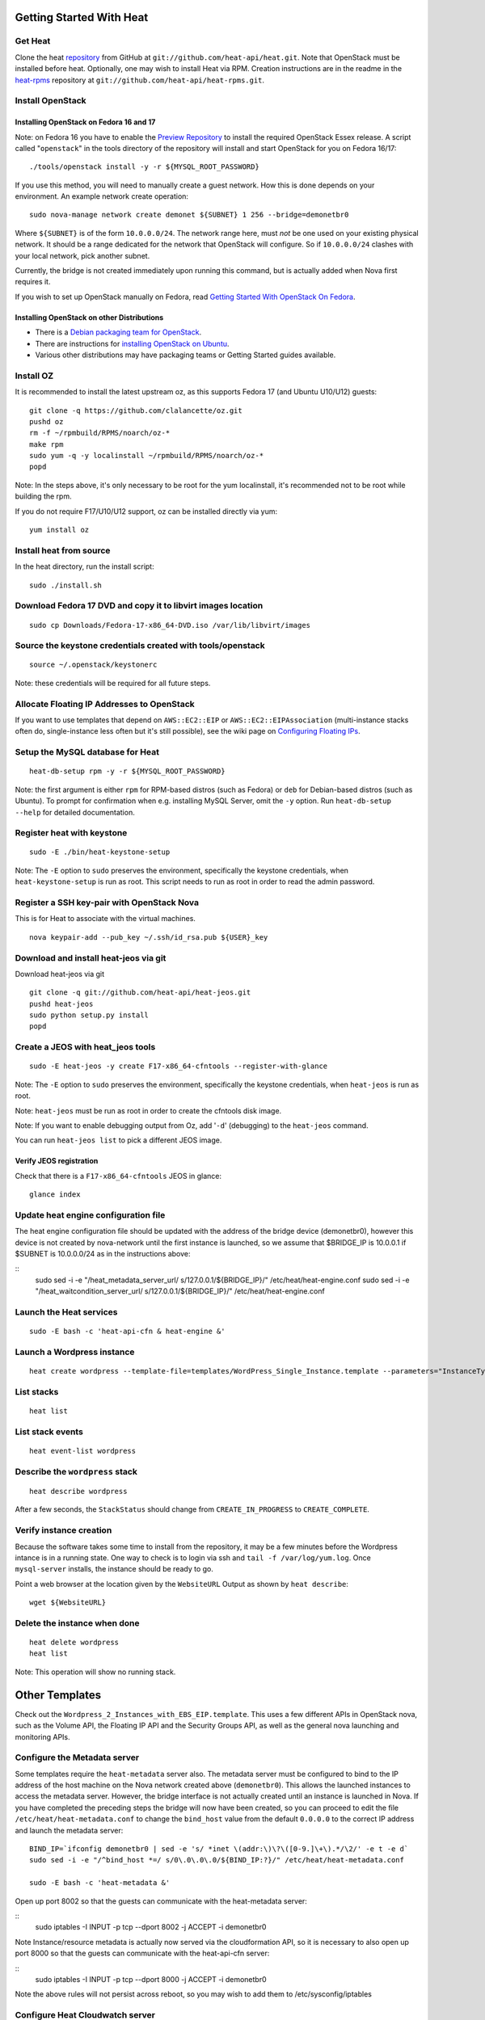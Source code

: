 Getting Started With Heat
=========================

..
  This file is a ReStructuredText document, but can be converted to a script
  using the accompanying rst2script.sed script. Any blocks that are indented by
  4 spaces (including comment blocks) will appear in the script. To document
  code that should not appear in the script, use an indent of less than 4
  spaces. (Using a Quoted instead of Indented Literal block also works.)
  To include code in the script that should not appear in the output, make it
  a comment block.

..
    #!/bin/bash
    
    # Exit on error
    set -e

Get Heat
--------

Clone the heat repository_ from GitHub at ``git://github.com/heat-api/heat.git``. Note that OpenStack must be installed before heat.
Optionally, one may wish to install Heat via RPM. Creation instructions are in the readme in the heat-rpms_ repository at ``git://github.com/heat-api/heat-rpms.git``.

.. _repository: https://github.com/heat-api/heat
.. _heat-rpms: https://github.com/heat-api/heat-rpms

Install OpenStack
-----------------

Installing OpenStack on Fedora 16 and 17
~~~~~~~~~~~~~~~~~~~~~~~~~~~~~~~~~~~~~~~~

Note: on Fedora 16 you have to enable the `Preview Repository`_ to install the required OpenStack Essex release.
A script called "``openstack``" in the tools directory of the repository will install and start OpenStack for you on Fedora 16/17::

    ./tools/openstack install -y -r ${MYSQL_ROOT_PASSWORD}

If you use this method, you will need to manually create a guest network.  How this is done depends on your environment.  An example network create operation:

..
    SUBNET=10.0.0.0/24

::

    sudo nova-manage network create demonet ${SUBNET} 1 256 --bridge=demonetbr0

Where ``${SUBNET}`` is of the form ``10.0.0.0/24``. The network range here, must *not* be one used on your existing physical network. It should be a range dedicated for the network that OpenStack will configure. So if ``10.0.0.0/24`` clashes with your local network, pick another subnet.

Currently, the bridge is not created immediately upon running this command, but is actually added when Nova first requires it.

If you wish to set up OpenStack manually on Fedora, read `Getting Started With OpenStack On Fedora`_.

.. _Getting Started With OpenStack on Fedora: http://fedoraproject.org/wiki/Getting_started_with_OpenStack_on_Fedora_17
.. _Preview Repository: http://fedoraproject.org/wiki/OpenStack#Preview_repository

Installing OpenStack on other Distributions
~~~~~~~~~~~~~~~~~~~~~~~~~~~~~~~~~~~~~~~~~~~

* There is a `Debian packaging team for OpenStack`_.
* There are instructions for `installing OpenStack on Ubuntu`_.
* Various other distributions may have packaging teams or Getting Started guides available.

.. _Debian packaging team for OpenStack: http://wiki.openstack.org/Packaging/Debian
.. _installing OpenStack on Ubuntu: http://docs.openstack.org/bexar/openstack-compute/admin/content/ch03s02.html


Install OZ
----------

It is recommended to install the latest upstream oz, as this supports Fedora 17 (and Ubuntu U10/U12) guests::

    git clone -q https://github.com/clalancette/oz.git
    pushd oz
    rm -f ~/rpmbuild/RPMS/noarch/oz-*
    make rpm
    sudo yum -q -y localinstall ~/rpmbuild/RPMS/noarch/oz-*
    popd

Note: In the steps above, it's only necessary to be root for the yum localinstall, it's recommended not to be root while building the rpm.

If you do not require F17/U10/U12 support, oz can be installed directly via yum::

  yum install oz

Install heat from source
------------------------

In the heat directory, run the install script::

    sudo ./install.sh

Download Fedora 17 DVD and copy it to libvirt images location
-------------------------------------------------------------

::

  sudo cp Downloads/Fedora-17-x86_64-DVD.iso /var/lib/libvirt/images

Source the keystone credentials created with tools/openstack
------------------------------------------------------------

::

    source ~/.openstack/keystonerc

Note: these credentials will be required for all future steps.

Allocate Floating IP Addresses to OpenStack
-------------------------------------------

If you want to use templates that depend on ``AWS::EC2::EIP`` or ``AWS::EC2::EIPAssociation`` (multi-instance stacks often do, single-instance less often but it's still possible), see the wiki page on `Configuring Floating IPs`_.

.. _Configuring Floating IPs: https://github.com/heat-api/heat/wiki/Configuring-Floating-IPs

Setup the MySQL database for Heat
---------------------------------

::

    heat-db-setup rpm -y -r ${MYSQL_ROOT_PASSWORD}

Note: the first argument is either ``rpm`` for RPM-based distros (such as Fedora) or ``deb`` for Debian-based distros (such as Ubuntu). To prompt for confirmation when e.g. installing MySQL Server, omit the ``-y`` option. Run ``heat-db-setup --help`` for detailed documentation.

Register heat with keystone
---------------------------

::

    sudo -E ./bin/heat-keystone-setup

Note: The ``-E`` option to ``sudo`` preserves the environment, specifically the keystone credentials, when ``heat-keystone-setup`` is run as root. This script needs to run as root in order to read the admin password.

Register a SSH key-pair with OpenStack Nova
-------------------------------------------

This is for Heat to associate with the virtual machines.

::

    nova keypair-add --pub_key ~/.ssh/id_rsa.pub ${USER}_key


Download and install heat-jeos via git
--------------------------------------
Download heat-jeos via git

::

    git clone -q git://github.com/heat-api/heat-jeos.git
    pushd heat-jeos
    sudo python setup.py install
    popd

Create a JEOS with heat_jeos tools
----------------------------------
::

    sudo -E heat-jeos -y create F17-x86_64-cfntools --register-with-glance

Note: The ``-E`` option to ``sudo`` preserves the environment, specifically the keystone credentials, when ``heat-jeos`` is run as root.

Note: ``heat-jeos`` must be run as root in order to create the cfntools disk image.

Note: If you want to enable debugging output from Oz, add '``-d``' (debugging) to the ``heat-jeos`` command.

You can run ``heat-jeos list`` to pick a different JEOS image.

Verify JEOS registration
~~~~~~~~~~~~~~~~~~~~~~~~

Check that there is a ``F17-x86_64-cfntools`` JEOS in glance:

..
    GLANCE_INDEX=$(cat <<EOF

::

    glance index

..
    EOF
    )
    $GLANCE_INDEX | grep -q "F17-x86_64-cfntools"

Update heat engine configuration file
-------------------------------------

The heat engine configuration file should be updated with the address of the bridge device (demonetbr0), however this device is not created by nova-network until the first instance is launched, so we assume that $BRIDGE_IP is 10.0.0.1 if $SUBNET is 10.0.0.0/24 as in the instructions above:

..
    BRIDGE_IP=`echo $SUBNET | awk -F'[./]' '{printf "%d.%d.%d.%d", $1, $2, $3, or($4, 1)}'`

::
    sudo sed -i -e "/heat_metadata_server_url/ s/127\.0\.0\.1/${BRIDGE_IP}/" /etc/heat/heat-engine.conf
    sudo sed -i -e "/heat_waitcondition_server_url/ s/127\.0\.0\.1/${BRIDGE_IP}/" /etc/heat/heat-engine.conf

Launch the Heat services
------------------------

::

    sudo -E bash -c 'heat-api-cfn & heat-engine &'

..
    sleep 5

Launch a Wordpress instance
---------------------------

::

    heat create wordpress --template-file=templates/WordPress_Single_Instance.template --parameters="InstanceType=m1.xlarge;DBUsername=${USER};DBPassword=verybadpass;KeyName=${USER}_key"

List stacks
-----------

::

    heat list

List stack events
-----------------

::

    heat event-list wordpress

Describe the ``wordpress`` stack
--------------------------------

..
    HEAT_DESCRIBE=$(cat <<EOF

::

    heat describe wordpress

..
    EOF
    )

After a few seconds, the ``StackStatus`` should change from ``CREATE_IN_PROGRESS`` to ``CREATE_COMPLETE``.

..
    # Wait for Stack creation
    CREATING="<StackStatus>CREATE_IN_PROGRESS</StackStatus>"
    retries=24
    while $HEAT_DESCRIBE | grep -q $CREATING && ((retries-- > 0))
    do
        echo "Waiting for Stack creation to complete..." >&2
        sleep 5
    done
    
    $HEAT_DESCRIBE | grep -q "<StackStatus>CREATE_COMPLETE</StackStatus>"
    

Verify instance creation
------------------------

Because the software takes some time to install from the repository, it may be a few minutes before the Wordpress intance is in a running state.  One way to check is to login via ssh and ``tail -f /var/log/yum.log``.  Once ``mysql-server`` installs, the instance should be ready to go.

..
    WebsiteURL=$($HEAT_DESCRIBE | sed                             \
        -e '/<OutputKey>WebsiteURL<\/OutputKey>/,/<\/member>/ {'  \
        -e '/<OutputValue>/ {'                                    \
        -e 's/<OutputValue>\([^<]*\)<\/OutputValue>/\1/'          \
        -e p                                                      \
        -e '}' -e '}'                                             \
        -e d                                                      \
    )
    HOST=`echo $WebsiteURL | sed -r -e 's#http://([^/]+)/.*#\1#'`
    
    retries=9
    while ! ping -q -c 1 $HOST >/dev/null && ((retries-- > 0)); do
        echo "Waiting for host networking..." >&2
        sleep 2
    done
    test $retries -ge 0
    
    sleep 10
    
    retries=49
    while ! ssh -o PasswordAuthentication=no -o StrictHostKeyChecking=no  \
                -q -t -l ec2-user $HOST                                   \
                sudo grep -q mysql-server /var/log/yum.log &&             \
          ((retries-- > 0))
    do
        echo "Waiting for package installation..." >&2
        sleep 5
    done
    test $retries -ge 0
    
    echo "Pausing to wait for application startup..." >&2
    sleep 60

Point a web browser at the location given by the ``WebsiteURL`` Output as shown by ``heat describe``::

    wget ${WebsiteURL}

Delete the instance when done
-----------------------------

::

    heat delete wordpress
    heat list

Note: This operation will show no running stack.

Other Templates
===============
Check out the ``Wordpress_2_Instances_with_EBS_EIP.template``.  This uses a few different APIs in OpenStack nova, such as the Volume API, the Floating IP API and the Security Groups API, as well as the general nova launching and monitoring APIs.

Configure the Metadata server
-----------------------------

Some templates require the ``heat-metadata`` server also. The metadata server must be configured to bind to the IP address of the host machine on the Nova network created above (``demonetbr0``). This allows the launched instances to access the metadata server. However, the bridge interface is not actually created until an instance is launched in Nova. If you have completed the preceding steps the bridge will now have been created, so you can proceed to edit the file ``/etc/heat/heat-metadata.conf`` to change the ``bind_host`` value from the default ``0.0.0.0`` to the correct IP address and launch the metadata server::

    BIND_IP=`ifconfig demonetbr0 | sed -e 's/ *inet \(addr:\)\?\([0-9.]\+\).*/\2/' -e t -e d`
    sudo sed -i -e "/^bind_host *=/ s/0\.0\.0\.0/${BIND_IP:?}/" /etc/heat/heat-metadata.conf
    
    sudo -E bash -c 'heat-metadata &'

Open up port 8002 so that the guests can communicate with the heat-metadata server:

::
    sudo iptables -I INPUT -p tcp --dport 8002 -j ACCEPT -i demonetbr0

Note Instance/resource metadata is actually now served via the cloudformation API, so it is necessary to also open up port 8000 so that the guests can communicate with the heat-api-cfn server:

::
    sudo iptables -I INPUT -p tcp --dport 8000 -j ACCEPT -i demonetbr0

Note the above rules will not persist across reboot, so you may wish to add them to /etc/sysconfig/iptables

Configure Heat Cloudwatch server
--------------------------------

If you wish to try any of the HA or autoscaling templates (which collect stats from instances via the CloudWatch API), it is neccessary to start the heat-api-cloudwatch server::

    sudo -E bash -c 'heat-api-cloudwatch &'

Open up port 8003 so that the guests can communicate with the heat-api-cloudwatch server:

::
    sudo iptables -I INPUT -p tcp --dport 8003 -j ACCEPT -i demonetbr0

Note the above rule will not persist across reboot, so you may wish to add it to /etc/sysconfig/iptables

Further information on using the heat cloudwatch features is available in the Using-Cloudwatch_ wiki page

.. _Using-Cloudwatch: https://github.com/heat-api/heat/wiki/Using-CloudWatch

Troubleshooting
===============

If you encounter issues running heat, see if the solution to the issue is documented on the Troubleshooting_ wiki page. If not, let us know about the problem in the #heat IRC channel on freenode.

.. _Troubleshooting: https://github.com/heat-api/heat/wiki/Troubleshooting

..
    echo; echo 'Success!'
